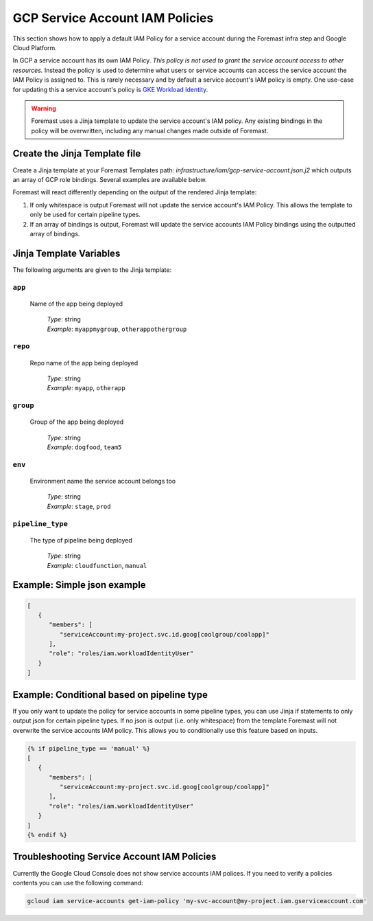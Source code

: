 .. _gcp_svc_account_iam_policies

####################################
GCP Service Account IAM Policies
####################################

This section shows how to apply a default IAM Policy for a service account during the Foremast infra step and Google Cloud Platform.

In GCP a service account has its own IAM Policy.  *This policy is not used to grant the service account access to other resources.*  Instead the
policy is used to determine what users or service accounts can access the service account the IAM Policy is assigned to.  This is rarely necessary
and by default a service account's IAM policy is empty.  One use-case for updating this a service account's policy is
`GKE Workload Identity <https://cloud.google.com/kubernetes-engine/docs/how-to/workload-identity>`_.

.. warning::
  Foremast uses a Jinja template to update the service account's IAM policy.  Any existing bindings in the policy will be overwritten, including any manual
  changes made outside of Foremast.

Create the Jinja Template file
***********************************

Create a Jinja template at your Foremast Templates path: `infrastructure/iam/gcp-service-account.json.j2` which outputs an array of GCP role bindings.
Several examples are available below.

Foremast will react differently depending on the output of the rendered Jinja template:

1. If only whitespace is output Foremast will not update the service account's IAM Policy.  This allows the template to only be used for certain pipeline types.
2. If an array of bindings is output, Foremast will update the service accounts IAM Policy bindings using the outputted array of bindings.

Jinja Template Variables
***********************************

The following arguments are given to the Jinja template:

``app``
=================================================

  Name of the app being deployed

      | *Type*: string
      | *Example*: ``myappmygroup``, ``otherappothergroup``

``repo``
=================================================

  Repo name of the app being deployed

      | *Type*: string
      | *Example*: ``myapp``, ``otherapp``

``group``
=================================================

  Group of the app being deployed

      | *Type*: string
      | *Example*: ``dogfood``, ``team5``

``env``
=================================================

  Environment name the service account belongs too

      | *Type*: string
      | *Example*: ``stage``, ``prod``

``pipeline_type``
=================================================

  The type of pipeline being deployed

      | *Type*: string
      | *Example*: ``cloudfunction``, ``manual``

Example: Simple json example
*************************************

.. code-block:: json

    [
       {
          "members": [
             "serviceAccount:my-project.svc.id.goog[coolgroup/coolapp]"
          ],
          "role": "roles/iam.workloadIdentityUser"
       }
    ]

Example: Conditional based on pipeline type
*********************************************

If you only want to update the policy for service accounts in some pipeline types, you can use Jinja if statements to only
output json for certain pipeline types.  If no json is output (i.e. only whitespace) from the template Foremast will not
overwrite the service accounts IAM policy.  This allows you to conditionally use this feature based on inputs.

.. code-block:: json

    {% if pipeline_type == 'manual' %}
    [
       {
          "members": [
             "serviceAccount:my-project.svc.id.goog[coolgroup/coolapp]"
          ],
          "role": "roles/iam.workloadIdentityUser"
       }
    ]
    {% endif %}

Troubleshooting Service Account IAM Policies
*********************************************

Currently the Google Cloud Console does not show service accounts IAM polices.  If you need to verify a policies contents you can use the following command:

.. code-block:: bash

  gcloud iam service-accounts get-iam-policy 'my-svc-account@my-project.iam.gserviceaccount.com'
